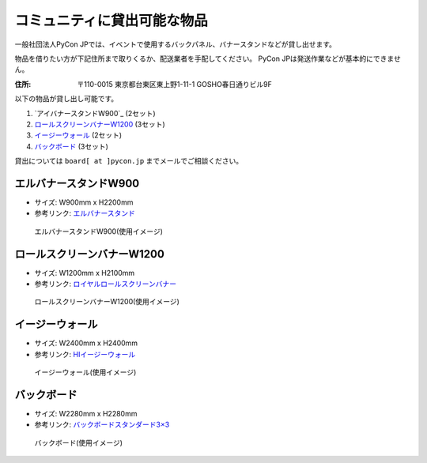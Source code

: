 .. _goods:

==============================
 コミュニティに貸出可能な物品
==============================

一般社団法人PyCon JPでは、イベントで使用するバックパネル、バナースタンドなどが貸し出せます。

物品を借りたい方が下記住所まで取りくるか、配送業者を手配してください。
PyCon JPは発送作業などが基本的にできません。

:住所: 〒110-0015 東京都台東区東上野1-11-1 GOSHO春日通りビル9F

以下の物品が貸し出し可能です。

1. `アイバナースタンドW900`_ (2セット)
2. `ロールスクリーンバナーW1200`_ (3セット)
3. `イージーウォール`_ (2セット)
4. `バックボード`_ (3セット)

貸出については ``board[ at ]pycon.jp`` までメールでご相談ください。

エルバナースタンドW900
======================

* サイズ: W900mm x H2200mm
* 参考リンク: `エルバナースタンド <https://www.distem.co.jp/XXXXXXXXX>`_

.. figure:: https://farm5.staticflickr.com/4368/36917287686_9998253d50_z.jpg
   :alt: エルバナースタンドW900(使用イメージ)

   エルバナースタンドW900(使用イメージ)

ロールスクリーンバナーW1200
===========================
* サイズ: W1200mm x H2100mm
* 参考リンク: `ロイヤルロールスクリーンバナー <https://www.distem.co.jp/product/bannerstand/royalrollscreen55337.html>`_

.. figure:: https://farm5.staticflickr.com/4358/36917274226_6486190450_z.jpg
   :alt: ロールスクリーンバナーW1200(使用イメージ)

   ロールスクリーンバナーW1200(使用イメージ)
   
イージーウォール
================
* サイズ: W2400mm x H2400mm
* 参考リンク: `HIイージーウォール <https://www.distem.co.jp/product/bannerstand/56954.html>`_
   
.. figure:: https://farm5.staticflickr.com/4379/36917270866_c678101915_z.jpg
   :alt: イージーウォール(使用イメージ)

   イージーウォール(使用イメージ)

バックボード
============
* サイズ: W2280mm x H2280mm
* 参考リンク: `バックボードスタンダード3×3  <http://homareprinting.jp/products/detail.php?product_id=1889>`_ 

.. figure:: https://farm9.staticflickr.com/8224/29807926336_2bd305ee41_z.jpg
   :alt: バックボード(使用イメージ)

   バックボード(使用イメージ)

